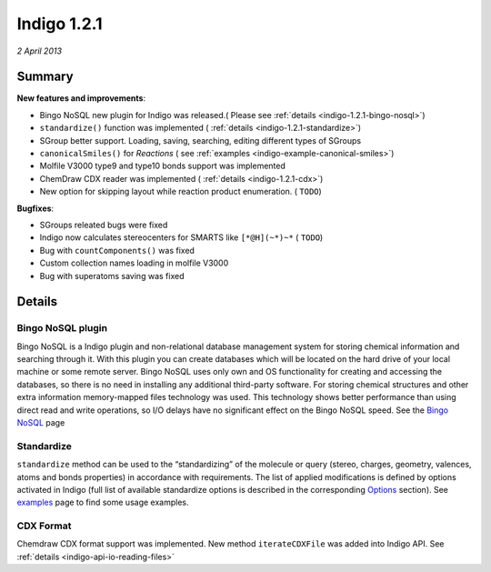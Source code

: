 ############
Indigo 1.2.1
############

*2 April 2013*

*******
Summary
*******


**New features and improvements**:

* Bingo NoSQL new plugin for Indigo was released.( Please see :ref:`details <indigo-1.2.1-bingo-nosql>`)

* ``standardize()`` function was implemented ( :ref:`details <indigo-1.2.1-standardize>`)

* SGroup better support. Loading, saving, searching, editing different types of SGroups  

* ``canonicalSmiles()`` for *Reactions* ( see :ref:`examples <indigo-example-canonical-smiles>`)

* Molfile V3000 type9 and type10 bonds support was implemented

* ChemDraw CDX reader was implemented ( :ref:`details <indigo-1.2.1-cdx>`)

* New option for skipping layout while reaction product enumeration. ( ``TODO``)


**Bugfixes**:

* SGroups releated bugs were fixed

* Indigo now calculates stereocenters for SMARTS like ``[*@H](~*)~*`` ( ``TODO``)

* Bug with ``countComponents()`` was fixed

* Custom collection names loading in molfile V3000

* Bug with superatoms saving was fixed




*******
Details
*******

.. _indigo-1.2.1-bingo-nosql:

==================
Bingo NoSQL plugin
==================

Bingo NoSQL is a Indigo plugin and non-relational database management system for storing 
chemical information and searching through it. With this plugin you can create databases which will be located on the hard drive of your local machine or some remote server. Bingo NoSQL uses only own and OS functionality for creating and accessing the databases, so there is no need in installing any additional third-party software. For storing chemical structures and other extra information memory-mapped files technology was used. This technology shows better performance than using direct read and write operations, so I/O delays have no significant effect on the Bingo NoSQL speed. See the `Bingo NoSQL <../../../bingo/bingo-nosql.html>`__ page


.. _indigo-1.2.1-standardize:

===========
Standardize 
===========

``standardize`` method can be used to the “standardizing” of the molecule or query (stereo, 
charges, geometry, valences, atoms and bonds properties) in accordance with requirements. The list of applied modifications is defined by options activated in Indigo (full list of available standardize options is described in the corresponding `Options <../../../indigo/options/standardize.html>`__ section). See `examples <../../../indigo/examples/standardize.html>`__ page to find some usage examples.

.. _indigo-1.2.1-cdx:

==========
CDX Format 
==========

Chemdraw CDX format support was implemented. New method ``iterateCDXFile`` was added into Indigo 
API. See :ref:`details <indigo-api-io-reading-files>`
